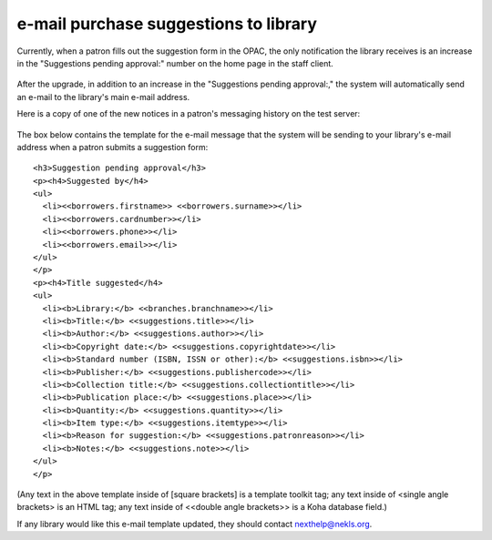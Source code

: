 e-mail purchase suggestions to library
--------------------------------------

Currently, when a patron fills out the suggestion form in the OPAC, the only notification the library receives is an increase in the "Suggestions pending approval:" number on the home page in the staff client.

  .. image:: images/email.010.png

After the upgrade, in addition to an increase in the "Suggestions pending approval:," the system will automatically send an e-mail to the library's main e-mail address.

Here is a copy of one of the new notices in a patron's messaging history on the test server:

  .. image:: images/email.020.png

The box below contains the template for the e-mail message that the system will be sending to your library's e-mail address when a patron submits a suggestion form:

::

  <h3>Suggestion pending approval</h3>
  <p><h4>Suggested by</h4>
  <ul>
    <li><<borrowers.firstname>> <<borrowers.surname>></li>
    <li><<borrowers.cardnumber>></li>
    <li><<borrowers.phone>></li>
    <li><<borrowers.email>></li>
  </ul>
  </p>
  <p><h4>Title suggested</h4>
  <ul>
    <li><b>Library:</b> <<branches.branchname>></li>
    <li><b>Title:</b> <<suggestions.title>></li>
    <li><b>Author:</b> <<suggestions.author>></li>
    <li><b>Copyright date:</b> <<suggestions.copyrightdate>></li>
    <li><b>Standard number (ISBN, ISSN or other):</b> <<suggestions.isbn>></li>
    <li><b>Publisher:</b> <<suggestions.publishercode>></li>
    <li><b>Collection title:</b> <<suggestions.collectiontitle>></li>
    <li><b>Publication place:</b> <<suggestions.place>></li>
    <li><b>Quantity:</b> <<suggestions.quantity>></li>
    <li><b>Item type:</b> <<suggestions.itemtype>></li>
    <li><b>Reason for suggestion:</b> <<suggestions.patronreason>></li>
    <li><b>Notes:</b> <<suggestions.note>></li>
  </ul>
  </p>

(Any text in the above template inside of [square brackets] is a template toolkit tag; any text inside of <single angle brackets> is an HTML tag; any text inside of <<double angle brackets>> is a Koha database field.)

If any library would like this e-mail template updated, they should contact nexthelp@nekls.org.
